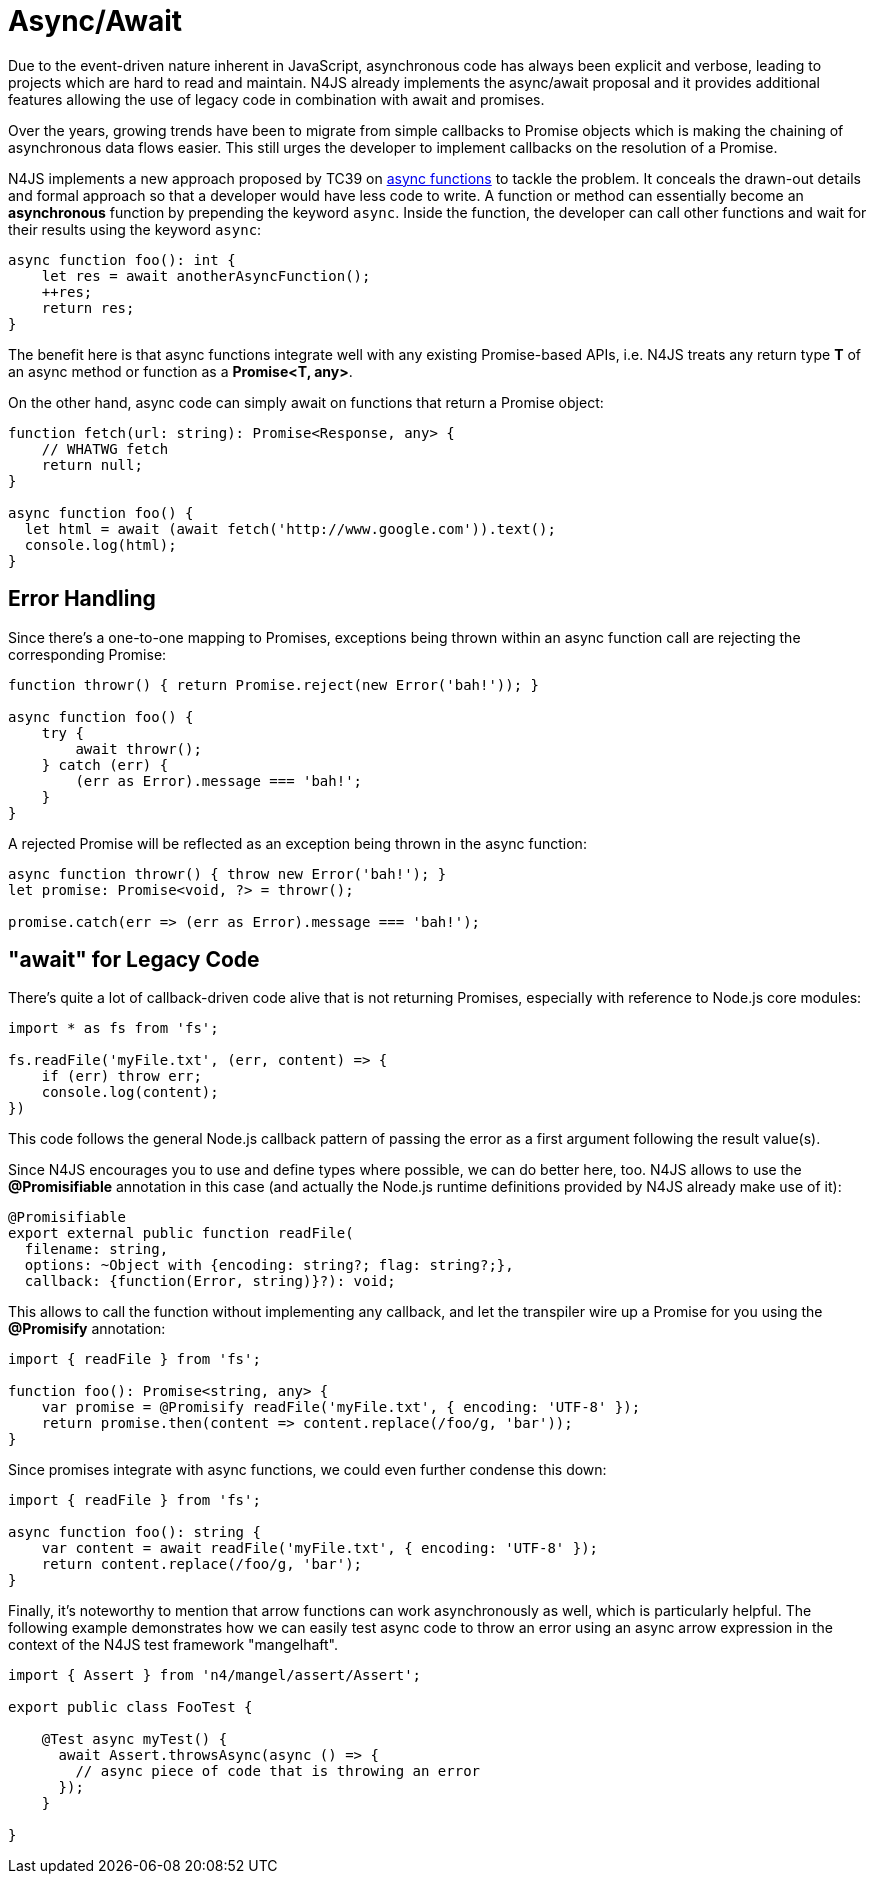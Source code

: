 .Async/Await
:doctype: book

[discrete]
.Async/Await
= Async/Await

Due to the event-driven nature inherent in JavaScript, asynchronous code has
always been explicit and verbose, leading to projects which are hard to read and maintain.
N4JS already implements the async/await proposal and it provides additional features allowing
the use of legacy code in combination with await and promises.

Over the years, growing trends have been to migrate from
simple callbacks to Promise objects which is making the chaining of asynchronous data
flows easier. This still urges the developer to implement callbacks on
the resolution of a Promise.


N4JS implements a new approach proposed by TC39 on https://tc39.github.io/ecmascript-asyncawait/[async functions]
to tackle the problem. It conceals the drawn-out details and formal approach so that a
developer would have less code to write. A function or method can essentially become an
**asynchronous** function by prepending the keyword `async`.
Inside the function, the developer can call other functions and wait for their
results using the keyword `async`:

[source,n4js]
----
async function foo(): int {
    let res = await anotherAsyncFunction();
    ++res;
    return res;
}
----

The benefit here is that async functions integrate well with any existing
Promise-based APIs, i.e. N4JS treats any return type **T** of an async method
or function as a **Promise<T, any>**.

On the other hand, async code can simply await on functions that return a Promise
object:

[source,n4js]
----
function fetch(url: string): Promise<Response, any> {
    // WHATWG fetch
    return null;
}

async function foo() {
  let html = await (await fetch('http://www.google.com')).text();
  console.log(html);
}
----

== Error Handling

Since there's a one-to-one mapping to Promises, exceptions being thrown within
an async function call are rejecting the corresponding Promise:

[source,n4js]
----
function throwr() { return Promise.reject(new Error('bah!')); }

async function foo() {
    try {
        await throwr();
    } catch (err) {
        (err as Error).message === 'bah!';
    }
}
----


A rejected Promise will be reflected as an exception being thrown in the
async function:


[source,n4js]
----
async function throwr() { throw new Error('bah!'); }
let promise: Promise<void, ?> = throwr();

promise.catch(err => (err as Error).message === 'bah!');
----

== "await" for Legacy Code

There's quite a lot of callback-driven code alive that is not returning Promises,
especially with reference to Node.js core modules:


[source,n4js]
----
import * as fs from 'fs';

fs.readFile('myFile.txt', (err, content) => {
    if (err) throw err;
    console.log(content);
})
----


This code follows the general Node.js callback pattern of passing the error as
a first argument following the result value(s).


Since N4JS encourages you to use and define types where possible, we can do
better here, too. N4JS allows to use the **@Promisifiable** annotation in this
case (and actually the Node.js runtime definitions provided by N4JS already make use of it):

[source,n4js]
----
@Promisifiable
export external public function readFile(
  filename: string,
  options: ~Object with {encoding: string?; flag: string?;},
  callback: {function(Error, string)}?): void;
----


This allows to call the function without implementing any callback, and let the
transpiler wire up a Promise for you using the **@Promisify** annotation:

[source,n4js]
----
import { readFile } from 'fs';

function foo(): Promise<string, any> {
    var promise = @Promisify readFile('myFile.txt', { encoding: 'UTF-8' });
    return promise.then(content => content.replace(/foo/g, 'bar'));
}
----

Since promises integrate with async functions, we could even further
condense this down:

[source,n4js]
----
import { readFile } from 'fs';

async function foo(): string {
    var content = await readFile('myFile.txt', { encoding: 'UTF-8' });
    return content.replace(/foo/g, 'bar');
}
----


Finally, it's noteworthy to mention that arrow functions can work asynchronously as well,
which is particularly helpful. The following example demonstrates how we can easily test async
code to throw an error using an async arrow expression in the context of the N4JS test framework "mangelhaft".

[source,n4js]
----
import { Assert } from 'n4/mangel/assert/Assert';

export public class FooTest {

    @Test async myTest() {
      await Assert.throwsAsync(async () => {
        // async piece of code that is throwing an error
      });
    }

}
